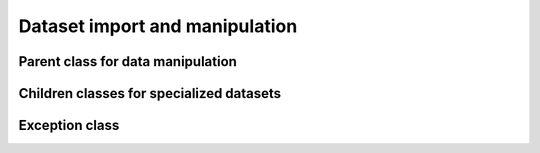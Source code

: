 .. _codeData:

===============================
Dataset import and manipulation
===============================

Parent class for data manipulation
^^^^^^^^^^^^^^^^^^^^^^^^^^^^^^^^^^

.. doxygenclass:: daData
   :project: tulip
   :members:

Children classes for specialized datasets
^^^^^^^^^^^^^^^^^^^^^^^^^^^^^^^^^^^^^^^^^

.. doxygenclass:: daData_Scalar_MultiplePatients
   :project: tulip
   :members:

.. doxygenclass:: daData_Variable_SinglePatient
   :project: tulip
   :members:

Exception class
^^^^^^^^^^^^^^^

.. doxygenclass:: daException
   :project: tulip
   :members:



